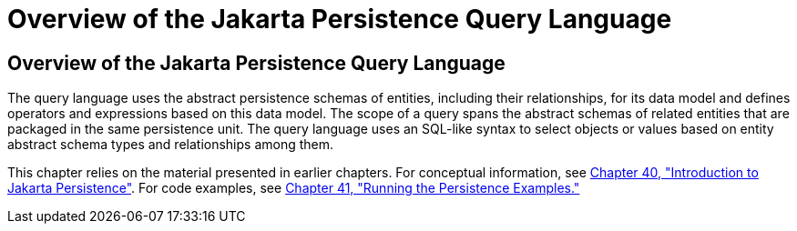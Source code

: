 Overview of the Jakarta Persistence Query Language
==================================================

[[A1073303]][[overview-of-the-java-persistence-query-language]]

Overview of the Jakarta Persistence Query Language
--------------------------------------------------

The query language uses the abstract persistence schemas of entities,
including their relationships, for its data model and defines operators
and expressions based on this data model. The scope of a query spans the
abstract schemas of related entities that are packaged in the same
persistence unit. The query language uses an SQL-like syntax to select
objects or values based on entity abstract schema types and
relationships among them.

This chapter relies on the material presented in earlier chapters. For
conceptual information, see link:persistence-intro/persistence-intro.html#BNBPZ[Chapter 40,
"Introduction to Jakarta Persistence"]. For code examples, see
link:persistence-basicexample/persistence-basicexamples.html#GIJST[Chapter 41, "Running the
Persistence Examples."]
